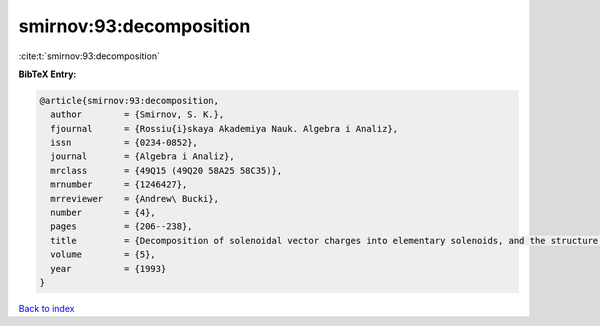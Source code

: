 smirnov:93:decomposition
========================

:cite:t:`smirnov:93:decomposition`

**BibTeX Entry:**

.. code-block:: bibtex

   @article{smirnov:93:decomposition,
     author        = {Smirnov, S. K.},
     fjournal      = {Rossiu{i}skaya Akademiya Nauk. Algebra i Analiz},
     issn          = {0234-0852},
     journal       = {Algebra i Analiz},
     mrclass       = {49Q15 (49Q20 58A25 58C35)},
     mrnumber      = {1246427},
     mrreviewer    = {Andrew\ Bucki},
     number        = {4},
     pages         = {206--238},
     title         = {Decomposition of solenoidal vector charges into elementary solenoids, and the structure of normal one-dimensional flows},
     volume        = {5},
     year          = {1993}
   }

`Back to index <../By-Cite-Keys.html>`_
